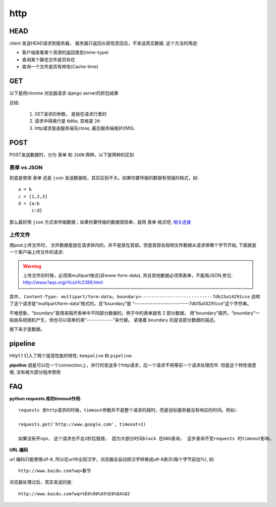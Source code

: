 ===============================================
http
===============================================


.. _http_protocol_head:


HEAD
---------------------------------------

client 发送HEAD请求到服务器， 服务器只返回头部信息回去，不发送真实数据. 这个方法的用途:

- 客户端查看某个资源的返回类型(mine-type)
- 查询某个静态文件是否存在
- 查询一个文件是否有修改(Cache-time)


GET
---------------------------------------

以下是用chrome 浏览器请求 django server的抓包结果

.. image:: ../_static/network_http_get.png
   :align: center


总结:

    1. GET请求的参数， 是放在请求行里的

    2. 请求中得换行是 ``0d0a``, 空格是 ``20``

    3. http请求是由服务端先close, 最后服务端维护2MSL


POST
---------------------------------------

POST发送数据时，分为 ``表单`` 和 ``JSON`` 两种，以下是两种的区别

.. image:: ../_static/network_http_post.png
   :align: center

表单 vs JSON
~~~~~~~~~~~~~~~~~~~~~~~

到底是使用 ``表单`` 还是 ``json`` 发送数据呢，其实区别不大。如果你要传输的数据有很强的格式，如::

    a = b
    c = [1,2,3]
    d = {a:b
         c:d}

那么最好用 ``json`` 方式来传输数据；如果你要传输的数据很简单，就用 ``表单`` 格式吧,
`相关连接 <http://stackoverflow.com/questions/11281117/x-www-form-urlencoded-vs-json-http-post>`_



上传文件
~~~~~~~~~~~~~~~~~~~~~~~

用post上传文件时， 文件数据是放在请求体内的，并不是放在首部。但是首部会指明文件数据从请求体哪个字节开始, 下面就是
一个客户端上传文件的请求:

.. image:: ../_static/network_http_post_upload.png
   :align: center


.. warning::
   上传文件的时候，必须用multipart格式(非www-form-data), 并且其他数据必须用表单，不能用JSON,参见:
   http://www.faqs.org/rfcs/rfc2388.html

其中， ``Content-Type: multipart/form-data; boundary=---------------------------7db15a14291cce`` 说明
了这个请求是“multipart/form-data”格式的，且“boundary”是 “---------------------------7db15a14291cce”这个字符串。

不难想象，“boundary”是用来隔开表单中不同部分数据的。例子中的表单就有 2 部分数据，
用“boundary”隔开。“boundary”一般由系统随机产生，但也可以简单的用“-------------”来代替。 紧接着 boundary
的是该部分数据的描述。

接下来才是数据。



pipeline
---------------------------------------

Http1.1 引入了两个提高性能的特性: ``keepalive`` 和 ``pipeline``.

**pipeline** 就是可以在一个connection上，并行的发送多个http请求，后一个请求不用等前一个请求处理完毕. 但是这个特性很遗憾,
没有被大部分程序使用



FAQ
---------------------------------------

**python requests 库的timeout作用**::

    requests 发http请求的时候，timeout参数并不是整个请求的超时，而是目标服务器没有响应的时间。例如:

    requests.get('http://www.google.com', timeout=2)

    如果没有开vpn, 这个请求也不会2秒后报错， 因为大部分时间block 在DNS查询， 这步查询不受requests 的timeout影响。

**URL 编码**

url 编码只能使用utf-8, 所以在url中出现汉字，浏览器会自动把汉字转换成utf-8表示(每个字节前加%), 如::

    http://www.baidu.com?wq=春节

浏览器处理过后，其实发送的是::

    http://www.baidu.com?wq=%E6%98%A5%E8%8A%82
